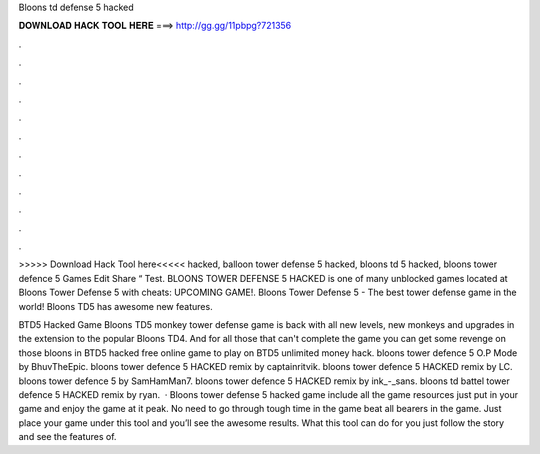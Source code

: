 Bloons td defense 5 hacked



𝐃𝐎𝐖𝐍𝐋𝐎𝐀𝐃 𝐇𝐀𝐂𝐊 𝐓𝐎𝐎𝐋 𝐇𝐄𝐑𝐄 ===> http://gg.gg/11pbpg?721356



.



.



.



.



.



.



.



.



.



.



.



.

>>>>> Download Hack Tool here<<<<< hacked, balloon tower defense 5 hacked, bloons td 5 hacked, bloons tower defence 5 Games Edit Share “ Test. BLOONS TOWER DEFENSE 5 HACKED is one of many unblocked games located at  Bloons Tower Defense 5 with cheats: UPCOMING GAME!. Bloons Tower Defense 5 - The best tower defense game in the world! Bloons TD5 has awesome new features.

BTD5 Hacked Game Bloons TD5 monkey tower defense game is back with all new levels, new monkeys and upgrades in the extension to the popular Bloons TD4. And for all those that can't complete the game you can get some revenge on those bloons in BTD5 hacked free online game to play on  BTD5 unlimited money hack. bloons tower defence 5 O.P Mode by BhuvTheEpic. bloons tower defence 5 HACKED remix by captainritvik. bloons tower defence 5 HACKED remix by LC. bloons tower defence 5 by SamHamMan7. bloons tower defence 5 HACKED remix by ink_-_sans. bloons td battel tower defence 5 HACKED remix by ryan.  · Bloons tower defense 5 hacked game include all the game resources just put in your game and enjoy the game at it peak. No need to go through tough time in the game beat all bearers in the game. Just place your game under this tool and you’ll see the awesome results. What this tool can do for you just follow the story and see the features of.
